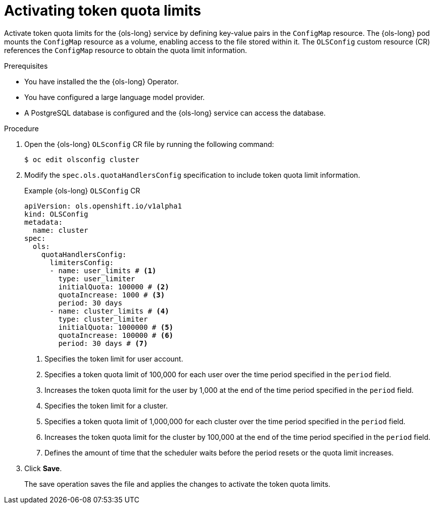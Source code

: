 // Module included in the following assemblies:
// * lightspeed-docs-main/configure/ols-configuring-openshift-lightspeed.adoc

:_mod-docs-content-type: PROCEDURE
[id="ols-activating-token-quota-limits_{context}"]
= Activating token quota limits

Activate token quota limits for the {ols-long} service by defining key-value pairs in the `ConfigMap` resource. The {ols-long} pod mounts the `ConfigMap` resource as a volume, enabling access to the file stored within it. The `OLSConfig` custom resource (CR) references the `ConfigMap` resource to obtain the quota limit information.

.Prerequisites

* You have installed the the {ols-long} Operator.

* You have configured a large language model provider.

* A PostgreSQL database is configured and the {ols-long} service can access the database.

.Procedure

. Open the {ols-long} `OLSconfig` CR file by running the following command:
+
[source,terminal]
----
$ oc edit olsconfig cluster
----

. Modify the `spec.ols.quotaHandlersConfig` specification to include token quota limit information.
+
.Example {ols-long} `OLSConfig` CR
[source,yaml]
----
apiVersion: ols.openshift.io/v1alpha1
kind: OLSConfig
metadata:
  name: cluster
spec:
  ols:
    quotaHandlersConfig:
      limitersConfig:
      - name: user_limits # <1>
        type: user_limiter
        initialQuota: 100000 # <2>
        quotaIncrease: 1000 # <3>
        period: 30 days
      - name: cluster_limits # <4>
        type: cluster_limiter 
        initialQuota: 1000000 # <5>
        quotaIncrease: 100000 # <6>
        period: 30 days # <7>
----
<1> Specifies the token limit for user account. 
<2> Specifies a token quota limit of 100,000 for each user over the time period specified in the `period` field.
<3> Increases the token quota limit for the user by 1,000 at the end of the time period specified in the `period` field.
<4> Specifies the token limit for a cluster.
<5> Specifies a token quota limit of 1,000,000 for each cluster over the time period specified in the `period` field.
<6> Increases the token quota limit for the cluster by 100,000 at the end of the time period specified in the `period` field.
<7> Defines the amount of time that the scheduler waits before the period resets or the quota limit increases.

. Click *Save*. 
+
The save operation saves the file and applies the changes to activate the token quota limits.